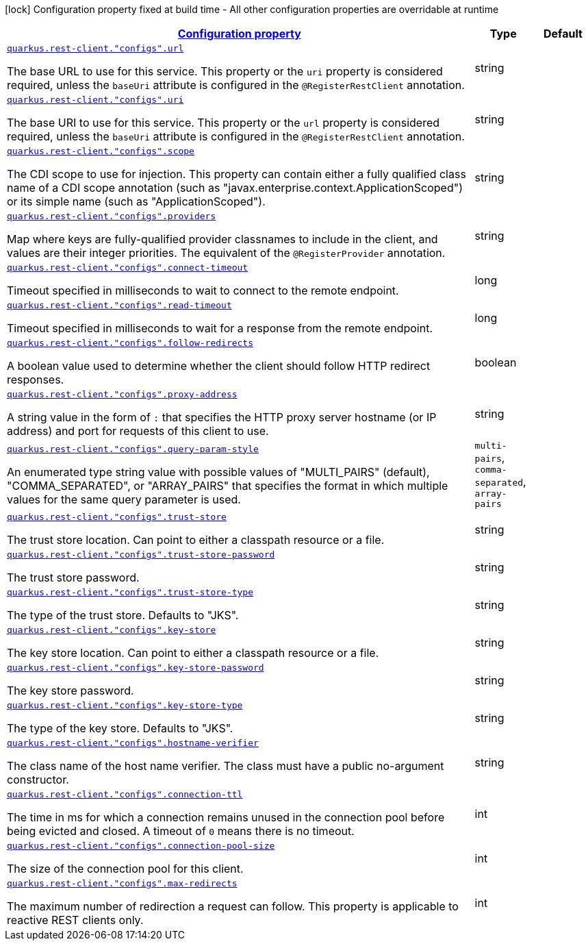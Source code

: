 [.configuration-legend]
icon:lock[title=Fixed at build time] Configuration property fixed at build time - All other configuration properties are overridable at runtime
[.configuration-reference, cols="80,.^10,.^10"]
|===

h|[[quarkus-restclient-config-general-config-items_configuration]]link:#quarkus-restclient-config-general-config-items_configuration[Configuration property]

h|Type
h|Default

a| [[quarkus-restclient-config-general-config-items_quarkus.rest-client.-configs-.url]]`link:#quarkus-restclient-config-general-config-items_quarkus.rest-client.-configs-.url[quarkus.rest-client."configs".url]`

[.description]
--
The base URL to use for this service. This property or the `uri` property is considered required, unless the `baseUri` attribute is configured in the `@RegisterRestClient` annotation.
--|string 
|


a| [[quarkus-restclient-config-general-config-items_quarkus.rest-client.-configs-.uri]]`link:#quarkus-restclient-config-general-config-items_quarkus.rest-client.-configs-.uri[quarkus.rest-client."configs".uri]`

[.description]
--
The base URI to use for this service. This property or the `url` property is considered required, unless the `baseUri` attribute is configured in the `@RegisterRestClient` annotation.
--|string 
|


a| [[quarkus-restclient-config-general-config-items_quarkus.rest-client.-configs-.scope]]`link:#quarkus-restclient-config-general-config-items_quarkus.rest-client.-configs-.scope[quarkus.rest-client."configs".scope]`

[.description]
--
The CDI scope to use for injection. This property can contain either a fully qualified class name of a CDI scope annotation (such as "javax.enterprise.context.ApplicationScoped") or its simple name (such as "ApplicationScoped").
--|string 
|


a| [[quarkus-restclient-config-general-config-items_quarkus.rest-client.-configs-.providers]]`link:#quarkus-restclient-config-general-config-items_quarkus.rest-client.-configs-.providers[quarkus.rest-client."configs".providers]`

[.description]
--
Map where keys are fully-qualified provider classnames to include in the client, and values are their integer priorities. The equivalent of the `@RegisterProvider` annotation.
--|string 
|


a| [[quarkus-restclient-config-general-config-items_quarkus.rest-client.-configs-.connect-timeout]]`link:#quarkus-restclient-config-general-config-items_quarkus.rest-client.-configs-.connect-timeout[quarkus.rest-client."configs".connect-timeout]`

[.description]
--
Timeout specified in milliseconds to wait to connect to the remote endpoint.
--|long 
|


a| [[quarkus-restclient-config-general-config-items_quarkus.rest-client.-configs-.read-timeout]]`link:#quarkus-restclient-config-general-config-items_quarkus.rest-client.-configs-.read-timeout[quarkus.rest-client."configs".read-timeout]`

[.description]
--
Timeout specified in milliseconds to wait for a response from the remote endpoint.
--|long 
|


a| [[quarkus-restclient-config-general-config-items_quarkus.rest-client.-configs-.follow-redirects]]`link:#quarkus-restclient-config-general-config-items_quarkus.rest-client.-configs-.follow-redirects[quarkus.rest-client."configs".follow-redirects]`

[.description]
--
A boolean value used to determine whether the client should follow HTTP redirect responses.
--|boolean 
|


a| [[quarkus-restclient-config-general-config-items_quarkus.rest-client.-configs-.proxy-address]]`link:#quarkus-restclient-config-general-config-items_quarkus.rest-client.-configs-.proxy-address[quarkus.rest-client."configs".proxy-address]`

[.description]
--
A string value in the form of `:` that specifies the HTTP proxy server hostname (or IP address) and port for requests of this client to use.
--|string 
|


a| [[quarkus-restclient-config-general-config-items_quarkus.rest-client.-configs-.query-param-style]]`link:#quarkus-restclient-config-general-config-items_quarkus.rest-client.-configs-.query-param-style[quarkus.rest-client."configs".query-param-style]`

[.description]
--
An enumerated type string value with possible values of "MULTI_PAIRS" (default), "COMMA_SEPARATED", or "ARRAY_PAIRS" that specifies the format in which multiple values for the same query parameter is used.
--|`multi-pairs`, `comma-separated`, `array-pairs` 
|


a| [[quarkus-restclient-config-general-config-items_quarkus.rest-client.-configs-.trust-store]]`link:#quarkus-restclient-config-general-config-items_quarkus.rest-client.-configs-.trust-store[quarkus.rest-client."configs".trust-store]`

[.description]
--
The trust store location. Can point to either a classpath resource or a file.
--|string 
|


a| [[quarkus-restclient-config-general-config-items_quarkus.rest-client.-configs-.trust-store-password]]`link:#quarkus-restclient-config-general-config-items_quarkus.rest-client.-configs-.trust-store-password[quarkus.rest-client."configs".trust-store-password]`

[.description]
--
The trust store password.
--|string 
|


a| [[quarkus-restclient-config-general-config-items_quarkus.rest-client.-configs-.trust-store-type]]`link:#quarkus-restclient-config-general-config-items_quarkus.rest-client.-configs-.trust-store-type[quarkus.rest-client."configs".trust-store-type]`

[.description]
--
The type of the trust store. Defaults to "JKS".
--|string 
|


a| [[quarkus-restclient-config-general-config-items_quarkus.rest-client.-configs-.key-store]]`link:#quarkus-restclient-config-general-config-items_quarkus.rest-client.-configs-.key-store[quarkus.rest-client."configs".key-store]`

[.description]
--
The key store location. Can point to either a classpath resource or a file.
--|string 
|


a| [[quarkus-restclient-config-general-config-items_quarkus.rest-client.-configs-.key-store-password]]`link:#quarkus-restclient-config-general-config-items_quarkus.rest-client.-configs-.key-store-password[quarkus.rest-client."configs".key-store-password]`

[.description]
--
The key store password.
--|string 
|


a| [[quarkus-restclient-config-general-config-items_quarkus.rest-client.-configs-.key-store-type]]`link:#quarkus-restclient-config-general-config-items_quarkus.rest-client.-configs-.key-store-type[quarkus.rest-client."configs".key-store-type]`

[.description]
--
The type of the key store. Defaults to "JKS".
--|string 
|


a| [[quarkus-restclient-config-general-config-items_quarkus.rest-client.-configs-.hostname-verifier]]`link:#quarkus-restclient-config-general-config-items_quarkus.rest-client.-configs-.hostname-verifier[quarkus.rest-client."configs".hostname-verifier]`

[.description]
--
The class name of the host name verifier. The class must have a public no-argument constructor.
--|string 
|


a| [[quarkus-restclient-config-general-config-items_quarkus.rest-client.-configs-.connection-ttl]]`link:#quarkus-restclient-config-general-config-items_quarkus.rest-client.-configs-.connection-ttl[quarkus.rest-client."configs".connection-ttl]`

[.description]
--
The time in ms for which a connection remains unused in the connection pool before being evicted and closed. A timeout of `0` means there is no timeout.
--|int 
|


a| [[quarkus-restclient-config-general-config-items_quarkus.rest-client.-configs-.connection-pool-size]]`link:#quarkus-restclient-config-general-config-items_quarkus.rest-client.-configs-.connection-pool-size[quarkus.rest-client."configs".connection-pool-size]`

[.description]
--
The size of the connection pool for this client.
--|int 
|


a| [[quarkus-restclient-config-general-config-items_quarkus.rest-client.-configs-.max-redirects]]`link:#quarkus-restclient-config-general-config-items_quarkus.rest-client.-configs-.max-redirects[quarkus.rest-client."configs".max-redirects]`

[.description]
--
The maximum number of redirection a request can follow. This property is applicable to reactive REST clients only.
--|int 
|

|===